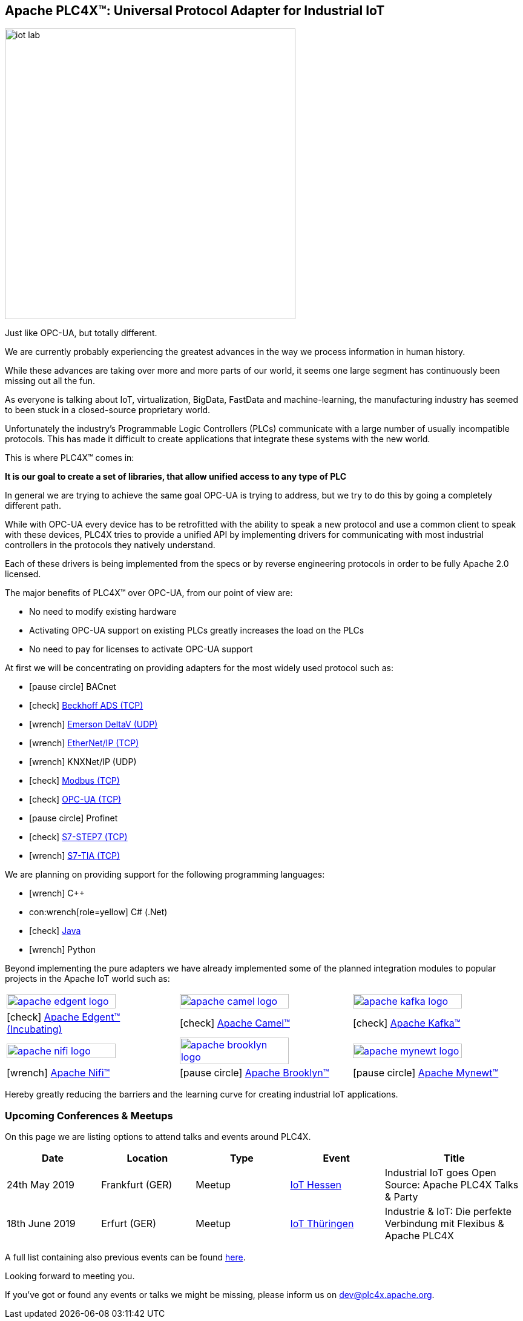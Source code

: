 //
//  Licensed to the Apache Software Foundation (ASF) under one or more
//  contributor license agreements.  See the NOTICE file distributed with
//  this work for additional information regarding copyright ownership.
//  The ASF licenses this file to You under the Apache License, Version 2.0
//  (the "License"); you may not use this file except in compliance with
//  the License.  You may obtain a copy of the License at
//
//      http://www.apache.org/licenses/LICENSE-2.0
//
//  Unless required by applicable law or agreed to in writing, software
//  distributed under the License is distributed on an "AS IS" BASIS,
//  WITHOUT WARRANTIES OR CONDITIONS OF ANY KIND, either express or implied.
//  See the License for the specific language governing permissions and
//  limitations under the License.
//
:imagesdir: images/
:icons: font

== Apache PLC4X™: Universal Protocol Adapter for Industrial IoT

image::iot-lab.jpg[width=480, float=right]

[.lead]
Just like OPC-UA, but totally different.

We are currently probably experiencing the greatest advances in the way we process information in human history.

While these advances are taking over more and more parts of our world, it seems one large segment has continuously been missing out all the fun.

As everyone is talking about IoT, virtualization, BigData, FastData and machine-learning, the manufacturing industry has seemed to been stuck in a closed-source proprietary world.

Unfortunately the industry's Programmable Logic Controllers (PLCs) communicate with a large number of usually incompatible protocols.
This has made it difficult to create applications that integrate these systems with the new world.

This is where PLC4X™ comes in:

*It is our goal to create a set of libraries, that allow unified access to any type of PLC*

In general we are trying to achieve the same goal OPC-UA is trying to address, but we try to do this by going a completely different path.

While with OPC-UA every device has to be retrofitted with the ability to speak a new protocol and use a common client to speak with these devices,
PLC4X tries to provide a unified API by implementing drivers for communicating with most industrial controllers in the protocols they natively understand.

Each of these drivers is being implemented from the specs or by reverse engineering protocols in order to be fully Apache 2.0 licensed.

The major benefits of PLC4X™ over OPC-UA, from our point of view are:

- No need to modify existing hardware
- Activating OPC-UA support on existing PLCs greatly increases the load on the PLCs
- No need to pay for licenses to activate OPC-UA support

At first we will be concentrating on providing adapters for the most widely used protocol such as:

- icon:pause-circle[role=light-gray] BACnet
- icon:check[role=green] link:protocols/ads/index.html[Beckhoff ADS (TCP)]
- icon:wrench[role=yellow] link:protocpls/delta-v/index.html[Emerson DeltaV (UDP)]
- icon:wrench[role=yellow] link:protocols/ethernet-ip/index.html[EtherNet/IP (TCP)]
- icon:wrench[role=yellow] KNXNet/IP (UDP)
- icon:check[role=green] link:protocols/modbus/index.html[Modbus (TCP)]
- icon:check[role=green] link:protocols/opc-ua/index.html[OPC-UA (TCP)]
- icon:pause-circle[role=light-gray] Profinet
- icon:check[role=green] link:protocols/s7/index.html[S7-STEP7 (TCP)]
- icon:wrench[role=yellow] link:protocols/s7/index.html[S7-TIA (TCP)]

We are planning on providing support for the following programming languages:

- icon:wrench[role=yellow] C++
- con:wrench[role=yellow] C# (.Net)
- icon:check[role=green] link:plc4j/index.html[Java]
- icon:wrench[role=yellow] Python

Beyond implementing the pure adapters we have already implemented some of the planned integration modules to popular projects in the Apache IoT world such as:

[width=100%]
|===
a|image::apache_edgent_logo.png[width=80%,link=https://edgent.apache.org] a|image::apache_camel_logo.png[width=80%,link=https://camel.apache.org] a|image::apache_kafka_logo.png[width=80%,link=https://kafka.apache.org]
|icon:check[role=green] https://edgent.apache.org[Apache Edgent™ (Incubating)] |icon:check[role=green] https://camel.apache.org[Apache Camel™] |icon:check[role=green] https://kafka.apache.org[Apache Kafka™]

a|image::apache_nifi_logo.svg[width=80%,link=https://nifi.apache.org] a|image::apache_brooklyn_logo.png[width=80%,link=https://brooklyn.apache.org] a|image::apache_mynewt_logo.png[width=80%,link=https://mynewt.apache.org]
|icon:wrench[role=yellow] https://nifi.apache.org[Apache Nifi™] |icon:pause-circle[role=light-gray] https://brooklyn.apache.org[Apache Brooklyn™] |icon:pause-circle[role=light-gray] https://mynewt.apache.org[Apache Mynewt™]
|===

Hereby greatly reducing the barriers and the learning curve for creating industrial IoT applications.

=== Upcoming Conferences & Meetups

On this page we are listing options to attend talks and events around PLC4X.

[width="100%",cols="2,^2,2,^2,^3",options="header"]
|=========================================================
|Date           |Location        |Type   |Event                                                                 |Title
|24th May 2019  |Frankfurt (GER) |Meetup |https://www.meetup.com/de-DE/IoT-Hessen/events/261422034/[IoT Hessen] |Industrial IoT goes Open Source: Apache PLC4X Talks & Party
|18th June 2019 |Erfurt (GER)    |Meetup |https://www.meetup.com/de-DE/iothde/events/260140057/[IoT Thüringen]  |Industrie & IoT: Die perfekte Verbindung mit Flexibus & Apache PLC4X
|=========================================================

A full list containing also previous events can be found https://plc4x.apache.org/developers/conferences.html[here].

Looking forward to meeting you.

If you've got or found any events or talks we might be missing, please inform us on dev@plc4x.apache.org.
